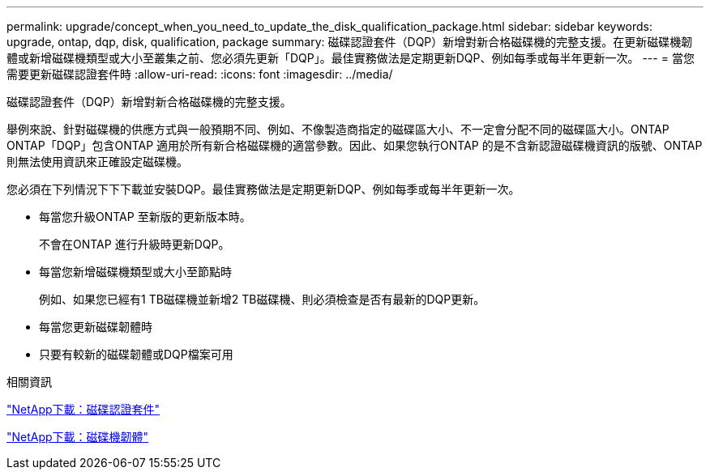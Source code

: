 ---
permalink: upgrade/concept_when_you_need_to_update_the_disk_qualification_package.html 
sidebar: sidebar 
keywords: upgrade, ontap, dqp, disk, qualification, package 
summary: 磁碟認證套件（DQP）新增對新合格磁碟機的完整支援。在更新磁碟機韌體或新增磁碟機類型或大小至叢集之前、您必須先更新「DQP」。最佳實務做法是定期更新DQP、例如每季或每半年更新一次。 
---
= 當您需要更新磁碟認證套件時
:allow-uri-read: 
:icons: font
:imagesdir: ../media/


[role="lead"]
磁碟認證套件（DQP）新增對新合格磁碟機的完整支援。

舉例來說、針對磁碟機的供應方式與一般預期不同、例如、不像製造商指定的磁碟區大小、不一定會分配不同的磁碟區大小。ONTAP ONTAP「DQP」包含ONTAP 適用於所有新合格磁碟機的適當參數。因此、如果您執行ONTAP 的是不含新認證磁碟機資訊的版號、ONTAP 則無法使用資訊來正確設定磁碟機。

您必須在下列情況下下下載並安裝DQP。最佳實務做法是定期更新DQP、例如每季或每半年更新一次。

* 每當您升級ONTAP 至新版的更新版本時。
+
不會在ONTAP 進行升級時更新DQP。

* 每當您新增磁碟機類型或大小至節點時
+
例如、如果您已經有1 TB磁碟機並新增2 TB磁碟機、則必須檢查是否有最新的DQP更新。

* 每當您更新磁碟韌體時
* 只要有較新的磁碟韌體或DQP檔案可用


.相關資訊
https://mysupport.netapp.com/site/downloads/firmware/disk-drive-firmware/download/DISKQUAL/ALL/qual_devices.zip["NetApp下載：磁碟認證套件"^]

https://mysupport.netapp.com/site/downloads/firmware/disk-drive-firmware["NetApp下載：磁碟機韌體"]
